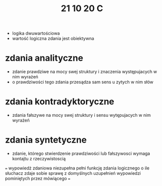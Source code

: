 #+TITLE: 21 10 20 C
+ logika dwuwartościowa
+ wartość logiczna zdania jest obiektywna

* zdania analityczne
- zdanie prawdziwe na mocy swej struktury i znaczenia występujacych w nim wyrażeń
- o prawdziwości tego zdania przesądza sam sens u zytych w nim słów
* zdania kontradyktoryczne
- zdania fałszywe na mocy swej struktury i sensu wytępujacych w nim wyrażeń
* zdania syntetyczne
- zdanie, którego stwierdzenie prawdziwości lub fałszywosci wymaga kontajtu z rzeczywistoscią
===
wypowiedż zdaniowa niezupełna pełni funkcję zdania logicznego
o ile słuchacz zdaje sobie sprawę z domyślnych uzupełnień wypowiedzi pominiętych przez mówiącego
===
